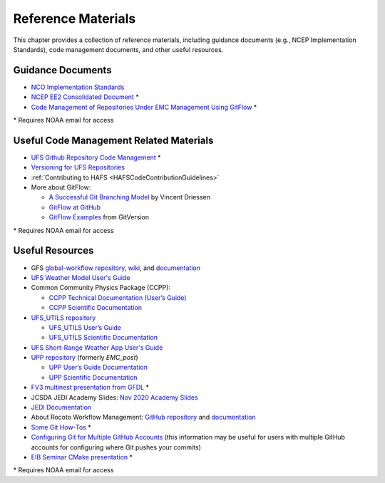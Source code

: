 .. _ReferenceMaterials:

********************
Reference Materials
********************

This chapter provides a collection of reference materials, including guidance documents 
(e.g., NCEP Implementation Standards), code management documents, and other useful resources.

.. _GuidanceDocs:

===================
Guidance Documents
===================

- `NCO Implementation Standards <https://www.nco.ncep.noaa.gov/idsb/implementation_standards/>`__
- `NCEP EE2 Consolidated Document <https://www.emc.ncep.noaa.gov/users/impldocs/EE2-Consolidated-Document.V2.pdf>`__ *
- `Code Management of Repositories Under EMC Management Using GitFlow <https://docs.google.com/document/d/1H5McooP-ZmDIOhcy4zJwdFVk3DyjbJt_Nyqj4QGBRBU/edit?usp=sharing>`__ *

\* Requires NOAA email for access

.. _CodeManagement:

=========================================
Useful Code Management Related Materials
=========================================

- `UFS Github Repository Code Management <https://docs.google.com/document/d/1leuJh1qVz2raTkUJz4CQf68ktqNHKEUsWrgPNtVaIH0/edit?usp=sharing>`_ *
- `Versioning for UFS Repositories <https://github.com/ufs-community/ufs/wiki/Versioning>`_
- :ref:`Contributing to HAFS <HAFSCodeContributionGuidelines>`
- More about GitFlow:

  - `A Successful Git Branching Model <https://nvie.com/posts/a-successful-git-branching-model/>`_ by Vincent Driessen
  - `GitFlow at GitHub <https://github.com/nvie/gitflow/>`_
  - `GitFlow Examples <https://gitversion.net/docs/>`_ from GitVersion

\* Requires NOAA email for access

.. _UsefulResources:

=================
Useful Resources
=================

- GFS `global-workflow repository <https://github.com/NOAA-EMC/global-workflow/>`_, `wiki <https://github.com/NOAA-EMC/global-workflow/wiki/>`_, and `documentation <https://global-workflow.readthedocs.io/en/latest/>`_
- `UFS Weather Model User's Guide <https://ufs-weather-model.readthedocs.io/en/develop/>`__
- Common Community Physics Package (CCPP):

  - `CCPP Technical Documentation (User’s Guide) <https://ccpp-techdoc.readthedocs.io/en/v6.0.0/>`_
  - `CCPP Scientific Documentation <https://dtcenter.ucar.edu/GMTB/v6.0.0/sci_doc/index.html>`_

- `UFS_UTILS repository <https://github.com/ufs-community/UFS_UTILS/>`_ 
  
  - `UFS_UTILS User’s Guide <https://noaa-emcufs-utils.readthedocs.io/en/latest/>`_
  - `UFS_UTILS Scientific Documentation <https://ufs-community.github.io/UFS_UTILS/>`_

- `UFS Short-Range Weather App User's Guide <https://ufs-srweather-app.readthedocs.io/en/develop/>`_
- `UPP repository <https://github.com/NOAA-EMC/UPP/>`_ (formerly *EMC_post*)

  - `UPP User’s Guide Documentation <https://upp.readthedocs.io/en/latest/index.html>`_
  - `UPP Scientific Documentation <https://noaa-emc.github.io/UPP/>`_

- `FV3 multinest presentation from GFDL <https://docs.google.com/presentation/d/1cgi8J1ZzVt1EqVyRR5tzhO223p9zHBoNHJ2UPcU5Hn8/edit?usp=sharing>`__ *
- JCSDA JEDI Academy Slides: `Nov 2020 Academy Slides <http://academy.jcsda.org/nov2020/pages/slides.html>`__
- `JEDI Documentation <https://jointcenterforsatellitedataassimilation-jedi-docs.readthedocs-hosted.com/en/latest/>`__
- About Rocoto Workflow Management: `GitHub repository <https://github.com/christopherwharrop/rocoto/>`__ and `documentation <http://christopherwharrop.github.io/rocoto/>`__
- `Some Git How-Tos <https://docs.google.com/document/d/1Q_WlICcDV64ejBBRxH2kI495sbZc_1hUHGPA1-AjdOI/edit?usp=sharing>`__ *
- `Configuring Git for Multiple GitHub Accounts <https://www.freecodecamp.org/news/manage-multiple-github-accounts-the-ssh-way-2dadc30ccaca>`__ (this information may be useful for users with multiple GitHub accounts for configuring where Git pushes your commits)
- `EIB Seminar CMake presentation <https://drive.google.com/open?id=1PaNgPaBlDWZnwD3-JOtWArdQwffAAsFJ>`__ *

\* Requires NOAA email for access
